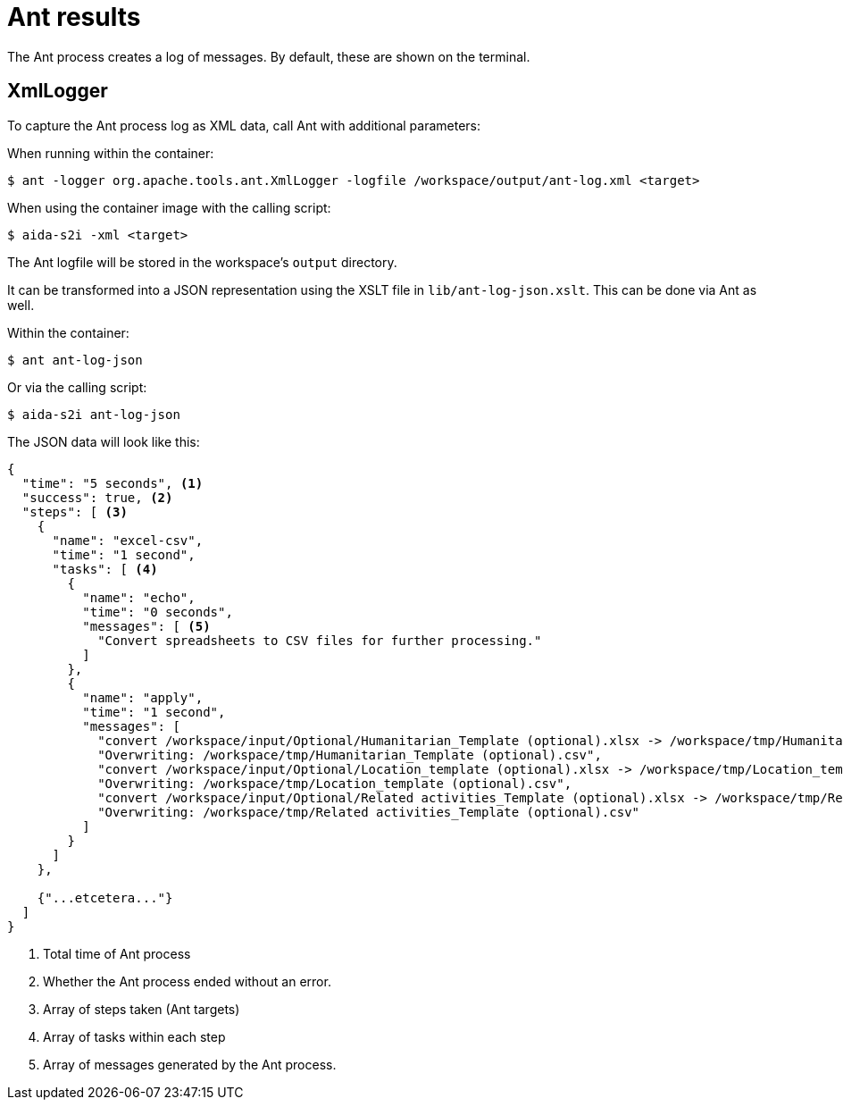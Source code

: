 = Ant results

The Ant process creates a log of messages.
By default, these are shown on the terminal.

== XmlLogger

To capture the Ant process log as XML data, call Ant with additional parameters:

When running within the container:

  $ ant -logger org.apache.tools.ant.XmlLogger -logfile /workspace/output/ant-log.xml <target>

When using the container image with the calling script:

  $ aida-s2i -xml <target>

The Ant logfile will be stored in the workspace's `output` directory.

It can be transformed into a JSON representation using the XSLT file in `lib/ant-log-json.xslt`.
This can be done via Ant as well.

Within the container:

  $ ant ant-log-json

Or via the calling script:

  $ aida-s2i ant-log-json

The JSON data will look like this:

[source, json]
....
{
  "time": "5 seconds", <.>
  "success": true, <.>
  "steps": [ <.>
    {
      "name": "excel-csv",
      "time": "1 second",
      "tasks": [ <.>
        {
          "name": "echo",
          "time": "0 seconds",
          "messages": [ <.>
            "Convert spreadsheets to CSV files for further processing."
          ]
        },
        {
          "name": "apply",
          "time": "1 second",
          "messages": [
            "convert /workspace/input/Optional/Humanitarian_Template (optional).xlsx -> /workspace/tmp/Humanitarian_Template (optional).csv using filter : Text - txt - csv (StarCalc):44,34,76,1",
            "Overwriting: /workspace/tmp/Humanitarian_Template (optional).csv",
            "convert /workspace/input/Optional/Location_template (optional).xlsx -> /workspace/tmp/Location_template (optional).csv using filter : Text - txt - csv (StarCalc):44,34,76,1",
            "Overwriting: /workspace/tmp/Location_template (optional).csv",
            "convert /workspace/input/Optional/Related activities_Template (optional).xlsx -> /workspace/tmp/Related activities_Template (optional).csv using filter : Text - txt - csv (StarCalc):44,34,76,1",
            "Overwriting: /workspace/tmp/Related activities_Template (optional).csv"
          ]
        }
      ]
    },

    {"...etcetera..."}
  ]
}
....
<.> Total time of Ant process
<.> Whether the Ant process ended without an error.
<.> Array of steps taken (Ant targets)
<.> Array of tasks within each step
<.> Array of messages generated by the Ant process.
